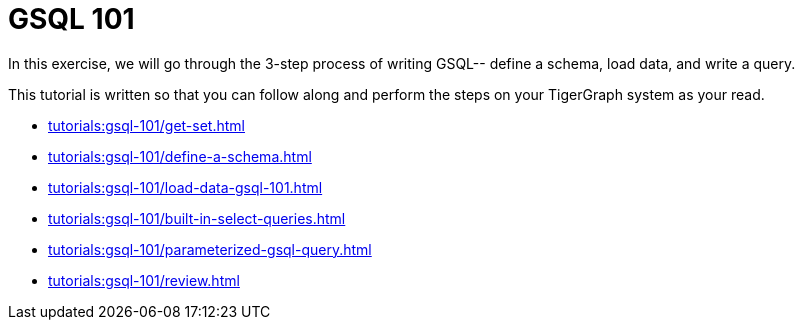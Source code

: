 = GSQL 101

In this exercise, we will go through the 3-step process of writing GSQL-- define a schema, load data, and write a query.

This tutorial is written so that you can follow along and perform the steps on your TigerGraph system as your read.

* xref:tutorials:gsql-101/get-set.adoc[]

* xref:tutorials:gsql-101/define-a-schema.adoc[]

* xref:tutorials:gsql-101/load-data-gsql-101.adoc[]

* xref:tutorials:gsql-101/built-in-select-queries.adoc[]

* xref:tutorials:gsql-101/parameterized-gsql-query.adoc[]

* xref:tutorials:gsql-101/review.adoc[]
